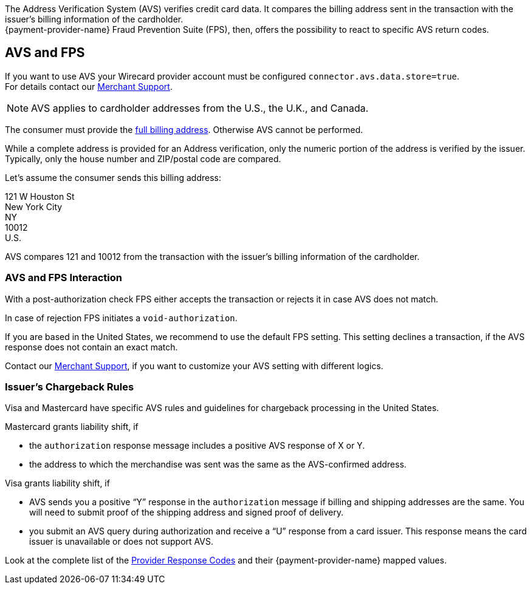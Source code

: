 The Address Verification System (AVS) verifies credit card data. It compares the billing address sent in the transaction with the issuer's billing information of the cardholder. +
{payment-provider-name} Fraud Prevention Suite (FPS), then, offers the possibility to react to specific AVS return codes.

[#AVS_and_FPS_AVS]
==  AVS and FPS 

If you want to use AVS your Wirecard provider account must be configured ``connector.avs.data.store=true``. +
For details contact our <<ContactUs, Merchant Support>>.

NOTE: AVS applies to cardholder addresses from the U.S., the U.K., and Canada.

The consumer must provide the <<CC_Fields_xmlelements_request_address, full billing address>>. Otherwise AVS cannot be performed.

While a complete address is provided for an Address verification, only the numeric portion of the address is verified by the issuer. Typically, only the house number and ZIP/postal code are compared.

====
Let's assume the consumer sends this billing address: 

121 W Houston St +
New York City +
NY +
10012 +
U.S. 

//-

AVS compares 121 and 10012 from the transaction with the issuer's billing information of the cardholder.
====

[#AVS_and_FPS_FPS]
===  AVS and FPS Interaction

With a post-authorization check FPS either accepts the transaction or rejects it in case AVS does not match. 

In case of rejection FPS initiates a ``void-authorization``.

// (+++Add Flow: Cardholder-> Merchant-> Wirecard Payment Gateway-> Wirecard Risk Engine with Fraud Prevention Suite pre-auth check-> Wirecard Gateway authorization request-> Issuer authorization and AVS response > Wirecard Gateway → Wirecard Risk Engine with Fraud Prevention Suite postauth check → -- Wirecard Gateway-> Merchant→ Cardholder +++)
// Flow shall be integrated via TikZ

If you are based in the United States, we recommend to use the default FPS setting. This setting declines a transaction, if the AVS response does not contain an exact match.

Contact our <<ContactUs, Merchant Support>>, if you want to customize your AVS setting with different logics. 

[#AVS_and_FPS_IssuerCargeback]
=== Issuer's Chargeback Rules

Visa and Mastercard have specific AVS rules and guidelines for chargeback processing in the United States.

.Mastercard grants liability shift, if

* the ``authorization`` response message includes a positive AVS response of X or Y.
* the address to which the merchandise was sent was the same as the AVS-confirmed address.

.Visa grants liability shift, if

* AVS sends you a positive “Y” response in the ``authorization`` message if billing and shipping addresses are the same. You will need to submit proof of the shipping address and signed proof of delivery.
* you submit an AVS query during authorization and receive a “U” response from a card issuer. This response means the card issuer is unavailable or does not support AVS.

Look at the complete list of the <<FraudPrevention_AVS_ProviderResponseCode, Provider Response Codes>> and their {payment-provider-name} mapped values.

//-
